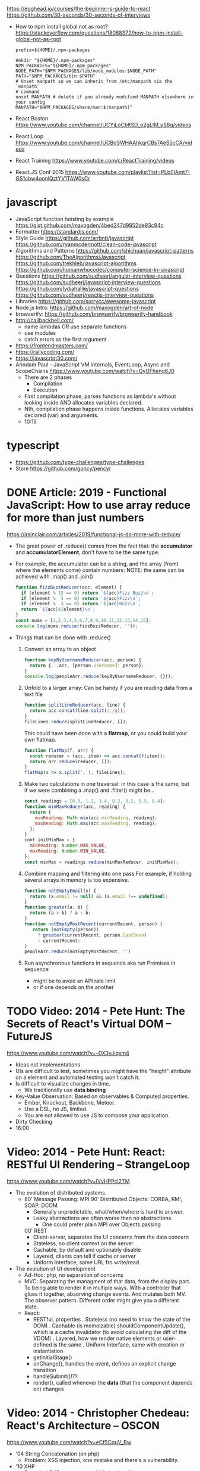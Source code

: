 https://egghead.io/courses/the-beginner-s-guide-to-react
https://github.com/30-seconds/30-seconds-of-interviews
- How to npm install global not as root?
  https://stackoverflow.com/questions/18088372/how-to-npm-install-global-not-as-root
  #+NAME: ~/.npmrc
  #+begin_src
prefix=${HOME}/.npm-packages
  #+end_src
  #+NAME: ~/.bashrc
  #+begin_src shell
#mkdir "${HOME}/.npm-packages"
NPM_PACKAGES="${HOME}/.npm-packages"
NODE_PATH="$NPM_PACKAGES/lib/node_modules:$NODE_PATH"
PATH="$NPM_PACKAGES/bin:$PATH"
# Unset manpath so we can inherit from /etc/manpath via the `manpath`
# command
unset MANPATH # delete if you already modified MANPATH elsewhere in your config
MANPATH="$NPM_PACKAGES/share/man:$(manpath)"
  #+end_src
- React Boston https://www.youtube.com/channel/UCYjLoCbltSD_o2gLlM_yS8g/videos
- React Loop https://www.youtube.com/channel/UCBoSWHAAhkqrCBsTAeS5cCA/videos
- React Training https://www.youtube.com/c/ReactTraining/videos
- React.JS Conf 2015 https://www.youtube.com/playlist?list=PLb0IAmt7-GS1cbw4qonlQztYV1TAW0sCr
* javascript
- JavaScript function hoisting by example
  https://gist.github.com/maxogden/4bed247d9852de93c94c
- Formatter
  https://standardjs.com/
- Style Guide
  https://github.com/airbnb/javascript
  https://github.com/ryanmcdermott/clean-code-javascript
- Algorithms and Patterns
  https://github.com/shichuan/javascript-patterns
  https://github.com/TheAlgorithms/Javascript
  https://github.com/trekhleb/javascript-algorithms
  https://github.com/humanwhocodes/computer-science-in-javascript
- Questions
  https://github.com/sudheerj/angular-interview-questions
  https://github.com/sudheerj/javascript-interview-questions
  https://github.com/lydiahallie/javascript-questions
  https://github.com/sudheerj/reactjs-interview-questions
- Libraries
  https://github.com/sorrycc/awesome-javascript
- Node.js Intro: https://github.com/maxogden/art-of-node
- browserify: https://github.com/browserify/browserify-handbook
- http://callbackhell.com/
  - name lambdas OR use separate functions
  - use modules
  - catch errors as the first argument
- https://frontendmasters.com/
- https://rallycoding.com/
- https://javascript30.com/
- Arindam Paul - JavaScript VM internals, EventLoop, Async and ScopeChains
  https://www.youtube.com/watch?v=QyUFheng6J0
  - There are 2 phases
    - Compilation
    - Execution
  - First compilation phase, parses functions as lambda's without looking inside AND allocates variables declared.
  - Nth, compilation phase happens inside functions. Allocates variables declared (var) and arguments.
  - 10:15
* typescript
- https://github.com/type-challenges/type-challenges
- Store
  https://github.com/goncy/pency/

* DONE Article: 2019 - Functional JavaScript: How to use array reduce for more than just numbers
  https://jrsinclair.com/articles/2019/functional-js-do-more-with-reduce/
  - The great power of .reduce() comes from the fact that:
      the *accumulator* and *accumulatorElement*, don't have to be the same type.
  - For example, the accumulator can be a string, and the array (fromt where the elements come) contain numbers:
    NOTE: the same can be achieved with .map() and .join()
    #+begin_src js
    function fizzBuzzReducer(acc, element) {
      if (element % 15 == 0) return `${acc}Fizz Buzz\n`;
      if (element %  5 == 0) return `${acc}Fizz\n`;
      if (element %  3 == 0) return `${acc}Buzz\n`;
      return `${acc}${element}\n`;
    }
    const nums = [1,2,3,4,5,6,7,8,9,10,11,12,13,14,15];
    console.log(nums.reduce(fizzBuzzReducer, ''));
    #+end_src
  - Things that can be done with .reduce()
    1) Convert an array to an object
       #+begin_src js
       function keyByUsernameReducer(acc, person) {
         return {...acc, [person.username]: person};
       }
       console.log(peopleArr.reduce(keyByUsernameReducer, {}));
        #+end_src
    2) Unfold to a larger array:
       Can be handy if you are reading data from a text file
       #+begin_src js
       function splitLineReducer(acc, line) {
         return acc.concat(line.split(/,/g));
       }
       fileLines.reduce(splitLineReducer, []);
       #+end_src
       This could have been done with a *flatmap*, or you could build your own flatmap.
       #+begin_src js
       function flatMap(f, arr) {
         const reducer = (acc, item) => acc.concat(f(item));
         return arr.reduce(reducer, []);
       }
       flatMap(x => x.split(','), fileLines);
       #+end_src
    3) Make two calculations in one traversal:
       in this case is the same, but if we were combining a .map() and .filter() might be...
       #+begin_src js
       const readings = [0.3, 1.2, 3.4, 0.2, 3.2, 5.5, 0.4];
       function minMaxReducer(acc, reading) {
         return {
           minReading: Math.min(acc.minReading, reading);
           maxReading: Math.max(acc.maxReading, reading);
         };
       }
       cont initMinMax = {
         minReading: Number.MAX_VALUE,
         maxReading: Number.MIN_VALUE,
       };
       const minMax = readings.reduce(minMaxReducer, initMinMax);
       #+end_src
    4) Combine mapping and filtering into one pass
       For example, if holding several arrays in memory is too expensive.
       #+begin_src js
       function notEmptyEmail(x) {
         return (x.email != null) && (x.email !== undefined);
       }
       function greater(a, b) {
         return (a > b) ? a : b;
       }
       function notEmptyMostRecent(currentRecent, person) {
          return (notEmpty(person))
            ? greater(currentRecent, person.lastSeen)
            : currentRecent;
       }
       peopleArr.reduce(notEmptyMostRecent, '')
       #+end_src
    5) Run asynchronous functions in sequence
       aka run Promises in sequence
       - might be to avoid an API rate limit
       - or if one depends on the another
* TODO Video: 2014 - Pete Hunt: The Secrets of React's Virtual DOM -- FutureJS
  https://www.youtube.com/watch?v=-DX3vJiqxm4
  - Ideas not implementations
  - UIs are difficult to test, sometimes you might have the "height" attribute on a element and automated testing won't catch it.
  - Is difficult to visualize changes in time.
    - We traditionally use *data binding*
  - Key-Value Observation: Based on observables & Computed properties.
    - Ember, Knockout, Backbone, Meteor.
    - Use a DSL, no JS, limited.
    - You are not allowed to use JS to compose your application.
  - Dirty Checking
  - 16:00
* Video: 2014 - Pete Hunt: React: RESTful UI Rendering -- StrangeLoop
  https://www.youtube.com/watch?v=IVvHPPcl2TM
  - The evolution of distributed systems.
    - 80' Message Passing: MPI
      90' Distributed Objects: CORBA, RMI, SOAP, DCOM
      - Generally unpredictable, what/when/where is hard to answer.
      - Leaky abstractions are often worse than no abstractions.
        - One could prefer plain MPI over Objects passing
      00' REST
        - Client-server, separates the UI concerns from the data concern
        - Stateless, no client context on the server
        - Cachable, by default and optionably disable
        - Layered, clients can tell if cache or server
        - Uniform Interface, same URL fro write/read
  - The evolution of UI development
    - Ad-Hoc: php, no separation of concerns
    - MVC: Separating the managment of that data, from the display part.
           To being able to render it in multiple ways.
           With a controller that glues it together, absorving change events. And mutates both MV.
           The observer pattern.
           Different order might give you a different state.
    - React:
      - RESTful, properties
        . Stateless (no need to know the state of the DOM)
        . Cachable (is memoizable) shouldComponentUpdate(), which is a cache invalidator (to avoid calculating the diff of the VDOM)
        . Layered, how we render native elements or user-defined is the same
        . Uniform Interface, same with creation or instantiation
      - getInitialStage()
      - onChange(), handles the event, defines an explicit change transition
      - handleSubmit()!??
      - render(), called whenever the *data* (that the component depends on) changes
* Video: 2014 - Christopher Chedeau: React's Architecture -- OSCON
  https://www.youtube.com/watch?v=eCf5CquV_Bw
  - '04 String Concatenation (on php)
    - Problem: XSS injection, one mistake and there's a vulnerability.
  - '10 XHP
    - Extended PHP syntax, to put XML inside of it.n
    - Markup is markup, and everything is going to be escaped by default.
  - '13 JSX
    - Started as a port of XHP to Javascript
    - On PHP, we just re-render everything.
    - Problem: DOM is stateful (input focus, input selection, scroll position, iframe)
    - "I tend to think of React as Version Control for the DOM" -- AdonisSMU
    - a "key=" attribute is added to uniq identify each node on the DOM by React
    - bool shouldComponentUpdate(nextProps, nextState)
      can help re-rendering by pruning parts of the Virtual DOM
      can also be solved with an immutable data structure
* Video: 2014 - Christopher Chedeau: Why does React Scale? -- JSConf
  https://www.youtube.com/watch?v=D-ioDiacTm8
  - min(Time to find the root cause)
  - ReactDevTools: Browser extension
    https://chrome.google.com/webstore/detail/react-developer-tools/fmkadmapgofadopljbjfkapdkoienihi?hl=es
    https://addons.mozilla.org/es/firefox/addon/react-devtools/
  - Debugger: Forward in time, execute every line
  - Developer: Backard in time, jump to update (where the variable changes)
  - With react, the scope of a variable/state is limited to a "component"
  - In general you want types on the function arguments, and everything else untyped.
  - .cloneWithProps(), you can modify an prop by making a new one
* Video: 2013 - Tom Occhino & Jordan Walke: JS Apps at Facebook -- JSConf US
  https://www.youtube.com/watch?v=GW0rj4sNH2w
  - Defacto at the time was, MVC, MVVM, MVW (model view whatever)
    - Models implements *observable* objects with an *events* api
    - Bi-directional bind *views* to the models, as models change the view gets updated, and as view changes it can change the models
    - Encourages ~mutation~
  - Declarative components (non mutable description of what the UI should be)
  - No observable data binding
  - It isn't an object oriented framework, though it uses some OO
  - JSX, embeddable XML syntax (so is just a meta-language!?)
    - Using Custom Components, just like you would use any other <div>, or <span>
    - Creating
      - React.createClass
      - provide a render() function
        - Optional getInitialState()
  - There are "Escape Hatches" to allow you to integrate it with other JS code (tools)
* Video: 2013 - Pete Hunt: React: Rethinking best practices     -- JSConf EU
  https://www.youtube.com/watch?v=x7cQ3mrcKaY
  - https://signalvnoise.com/posts/3124-give-it-five-minutes (Jason Fried)
    - "The faster you react, the less you think. Not always, but often." (about life)
    - Ideas are Fragile. Often start powerless. Easy to ignore them or skip them.
  - Renders and UI, and responds to events.
    - Some people say, the "V" of MVC. Or sometimes the controller too.
** 1 - Building components, not templates. (Mixing markup and display logic)
    - Separation of concerns:
      - reduce *coupling* (a module that depends on other module)
      - increase in *cohesion* (single responsability, put everything that belongs to a module together)
    - Templates encourage a poor separation of concerns.
      - Separates technologies, not concerns.
    - Display logic and markup are inevitable *tightly coupled*
    - Problems with MVC:
      - Controllers/Models/Views tend to get really fat
      - The frameworks is telling you how to separate your components.
    - Components are Reusable and Composable and Unit Testable
    - Only put *display logic* in your components. Not validation, fetching or data access. Put it on a library.
    - JSX, for designers too, to understand a contribute code.
** 2 - Re-Render the whole app on every update (15:17)
   - Data changing over time is the root of all evil.
   - "Our intellectual powers are rather geared to master static relations and our powers to
     visualize processes evolving in time are realtively poorly developed..." Dijkstra
   - In the 90's you could just refresh the page when the data changed. Server rendering the whole HTML again.
   - React *components* are basically just idempotent functions.
     They describe your UI at any point in time, just like a server-renderer app.
     - Nowhere on their code are "searches" for *where* something must be update.
   - Everything is *declarative*, no explicit DOM operations
** 3 - Virtual DOM (19:08)
   - Along with an virtual event system
     - Automatic top-level event delegation (?)
   - Reconciliation (react looks a lot like DOOM 3 engine), to calculate the min number of operations from the VDOM to DOM
   - Batches reads and writes for optimal DOM performance
   - It can run on Node.JS
     - Fast: We can render a static HTML page, without a DOM on the server
             While still shipping React to the client.
   - Testability
   - SVG, CML and <canvas> support
   - Web worker support (experimental)
* Video: React London 2014
  https://www.youtube.com/playlist?list=PL-IjEC9Tyk8a-GEpAHL5OoUaTHXr9JacX
** Video: Lee Campbell & Matt Barrett - Event Driven User Interfaces
  https://github.com/AdaptiveConsulting/ReactiveTrader
  - Challenge: making the UI visually responsive, predictable latency
    - Server and Client
    - Async: avoid on the UI thread: I/O, heavy computations, enumerating long lists of data, mapping/translating
             There are dimishing returns when just adding threads.
    - Stream data (some .NET microsoft propietary stuff, instead of websockets)
    - Fixed FPS (number of draws per second)
    - 33:00
** Video: Erik Meijer - What does it mean to be Reactive?
- "The Reactive Manifesto" (2013), is just buzzwords (Architect Astronaut Speak)
  v1 https://www.reactivemanifesto.org/pdf/the-reactive-manifesto.pdf
  v2 https://www.reactivemanifesto.org/
  - This architecture allows developers to build systems that are
    - event-driven
    - scalable
    - resilent
    - responsive
- "...we should be using (mathematics) as a way of thinking about what we build" -- Lesli Lamport
- The Four Fundamental Effects (about side effects)
  |       | One       | Many          |
  |-------+-----------+---------------|
  | Sync  | T         | Enumerable[T] |
  | Async | Future[T] | Observable[T] |
  +-------+-----------+---------------+
  1) Sync/One: Imperative programming
  2) Future's allows you to get 1 value, but deal with it Async
     A Future captures an effect.
     A Future is a Monad
- Objects are the thing that like to be mutated.
  - the real tpe of a getter, a function that gets no arguments but returns something
    Where Try, is a value or an exception
    Where Option, is a value or nothing
    ()=>Try[Option[A]]
    - A getter of a getter ????!!
    #+MSG: The exception part is removed...
    #+begin_src
    trait Enumerable[+T]{
      def getEnumerator(): Enumerator[T]
    }
    trait Enumerable[+T]{
      def moveNext(): Boolean
      def current: T
    }
    #+end_src
  - the setter
               A  => ()
           Try[A] => ()
    Try[Option[A]] => ()
- "I hate pattern matching, it's all noise.
  Never do pattern matching, just pass-in all the functions that you would do on the different matches."
  #+begin_src scala
  trait Observable[+T] {
    def Subscribe(o: Observer[T]): ()
  }
  trait Observer[-T]{
    def onCompleted(): ()
    def onError(error: Throwable): ()
    def onNext(value: T): ()
  }
  #+end_src
- So he gets 2 types of collections
  - from getters, pull-based, the enumerables
  - From setters, push-based, the observables
- Iterable and observable are just interfaces to pull/push based collections.
  - Interfaces in itself are useless, you need implementations of them.
- Other effects: Latency, protections agains a slow "consumer" or "producer"
              () => Future[Try[Option[A]]]
  Try[Option[A]] => Future[()]
- More Choice, pick the effect for the problem you have at hand.
  |       | One       | Many               |
  |-------+-----------+--------------------|
  | Sync  | T         | Enumerable[T]      |
  |       |           | AsyncIterable[T]   |
  | Async | Future[T] | Observable[T]      |
  |       |           | AsyncObservable[T] |
- If you use futures, you should use a language that has language support for it (try/catch)
** Video: Joe Armstrong - K things I know about building Resilient Reactive Systems
* Book: Learning React (2nd Edition)
  https://github.com/MoonHighway/learning-react
** 1 - Welcome to React
- Is a *small library* that doesn't come with everything you might need out of the box.
- Needs *webpack* to translate rom that code that looks like HTML
*** https://reactjs.org/blog/2013/06/05/why-react.html (this link?)
   - Not a MVC framework
   - Does not use template
   - Created .JSX https://reactjs.org/docs/jsx-in-depth.html
     - Syntatic sugar for the React.createElement(component, props, ...children)
     - Compiled with *Babel*
     - ...
   - The result of calling render() each time is compared with the prev for differences (aka *reconciliation*)
     Before updating the DOM.
   - You can do server side rendering (?) https://github.com/petehunt/react-server-rendering-example
*** A strong foundation (topics covered)
    - React Hooks: allows us to reuse stateful logic between components.
    - Suspense (& Hooks): helps with data fetching
      EXPERIMENTAL as of Sep 2021
      https://es.reactjs.org/docs/concurrent-mode-suspense.html
    - Also: routing, testing, server-side rendering
*** React's Past and Future
    - Created by Jordan Walke
    - 2011 Facebook
      2012 Instagram
      2013 OpenSource
      2015 Netflix
           React Native, for mobile applications
      2016 React Router, Redux, Mobx, for routing and state managment
      2017 React Fiber, rewrite of react's *rendering algorithm*, no public API changes
      2019 React Hooks, a way to add stateful logic across components.
           React Suspence, a way to optimize asynchronous rendering
    - "The V in MVC"
    - React's Blog https://reactjs.org/blog/2021/06/08/the-plan-for-react-18.html
*** Working with Files
    - React Developer Tools, browser addon that enables when a page is using React
    - Node.js would be used on Chapter 12, to build an Express server.
      - React is an npm library
      - To start from scratch
        > npm init -y
      - To install/remove a package
        > npm install package-name
        > npm remove package-name
    - Yarn, alternative to *npm*. Released on 2016, by Facebook.
      > npm instsall -g yarn
      > yarn add package-name
      > yarn remove package-name
** 2 - Javascript for React
*** History
- Released on 1995.
  1) used for  interactive elements
  2) added DHTML and AJAX
  3) added node.js
- ECMA - European Computer Manufacturers Association
  1) 1997
  2) 1998
  3) 1999, regex, string handling
  4) Never released
  5) 2009, new array methods, object properties, json support
  6) 2015
- Kangax Compatibility table
  http://kangax.github.io/compat-table/esnext/
*** Declaring variables
    - Declaring
      #+begin_src javascript
      var pizza = true;
      const pizza = true;
      let pizza = true;
      #+end_src
      - *var* keyworkd, not lexically scoped. Declaring it inside a *if/for*, would live outside it.
      - *const* keyword, since ES6
      - *let* keyword, lexically scoped
    - Strings templating, accepts whitespace (new lines)
      ${} takes any javascript that returns a value
      #+begin_src js
      console.log(lastName + ", " + firstName + " " + middleName);
      console.log(`${lastName}, ${firstName} ${middleName}`);
      ${new Date().getYear()}
      #+end_src
*** Creating Functions
**** Function ~Declaration~
      #+begin_src js
      function logCompliment() {
        console.log("You're doing great!");
      }
      #+end_src
**** Function ~Expression~, creating a function as a variable
      #+begin_src js
      const logCompliment = function() {
        console.log("You're doing great!");
      }
      #+end_src
**** Declarations are *hoisted*, while expressions not.
     Meaning you can invoke afunction before you write the function declaration.
**** functions can ~return~ values, or take ~arguments~
        #+begin_src js
        const createCompliment = function(firstName, message) {
          return `${firstName}: ${message}`;
        }
        console.log(createCompliment("You're so cool", "Molly"));
        #+end_src
**** ~Default parameters~, can be any type, not just strings
        #+begin_src js
        function logActivity(name = "ShaneConkey", activity = "skiing") {
          console.log(`${name} loves ${activity}`);
        }
        #+end_src
**** ~Arrow functions~, the arrow points to what should be returned.
     Can ommit the parens if only 1 argument.
     Must use {} if more than 1 line.
        #+begin_src js
        const lordify = firstName => `${firstName} of Canterbury`;
        const lordify = (firstName, land) => `${firstName} of ${land}`;
        const lordify = (firstName, land) => {
          if (!firstName) {
            throw new Error("A firstName is required to lordify");
          }
          if (!land) {
            throw new Error("A lord must have a land");
          }
          return `${firstName} of ${land}`;
        }
        #+end_src
**** Returning ~objects~
     You should wrap the function with () parenthesis.
     #+begin_src js
     const person = (firstName, lastName) => ({
       first: firstName,
       last: lastName
     })
     #+end_src
**** Arrow functions, do not block the scope of ~this~
     - You need to think how to combine arrow and no-arrow definitions.
       If I used arrow functions in both definitions. ~this~ would still be *Window {}*
       #+begin_src js
       const tahoe = {
         mountains: ["Freel", "Rose", "Tallac", "Rubicon", "Silver"],
         print: function(delay = 1000) {
           setTimeout(() => {
             console.log(this.mountain.join(", "));
           }, delay)
         }
       }
       #+end_src
*** Compiling Javascript
    - *Babel* allows to compile code using the lastest JS features, into JS understandable for most browsers.
      - Sometimes add "use strict" at the top, to run in strict mode.
      - There is also a Babel REPL: https://babeljs.io/repl
*** Objects and Arrays
    - Destructuring ~objects~, affected too by the scoping of *const*, *let*
      #+begin_src js
      const sandwich = {
        bread: "dutch crunch",
        meat: "tuna",
        cheese: "swiss",
        toppings: ["lettuce", "tomato", "mustard"]
      };
      const { bread, cheese } = sandwich; // dutch crunch swiss
      const { hotness, cheese } = sandwich; //            swiss
      let   { bread, meat   } = sandwich; // dutch crunch tuna
      bread = "different";
      #+end_src
    - Can also destruct on function arguments ~objects~, and nest it
      #+begin_src js
      const lordify = ({ firstName }) => {
        console.log(`${firstName} of Canterbury`);
      }
      const lordify = ({ spouse: { firstName } }) => {
        console.log(`${firstName} of Canterbury`);
      }
      #+end_src
    - Destructuring ~arrays~, firth and nth-element
      #+begin_src js
      const [firstAnimal] = ["Horse","Mouse","Cat"]; // Horse
      const [,,thirdAnimal] = ["Horse","Mouse","Cat"] // Cat
      #+end_src
    - Object Literal Enhacement, making an object from vars. Makes the varnames the keys.
      #+begin_src js
      const name = "Tallac";
      const elevation = 9738;
      const funHike = { name, elevation };
      #+end_src
      - Declaring ~object methods~ with object literals enhancements, is not necessary to use the *function* keyword
        #+begin_src js
        const skier = {
          name,
          sound,
          powderYell() {
            let yell = this.sound.toUpperCase();
            console.log(`${yell} ${yell} ${yell}!!!`);
          },
          speed(mph) {
            this.speed = mph;
            console.log("speed:", mph);
          }
        }
        #+end_src
    - The ~spread~ operator (...)
      1) Combine the contents of arrays
         #+begin_src js
         const peaks = ["Tallac", "Ralston", "Rose"];
         const canyons = ["Ward", "Blacwood"];
         const tahoe = [...peaks, ...canyons];
         #+end_src
      2) Create a copy of an array, and perform mutatation on them.
         #+begin_src js
         const peaks = ["Tallac," "Ralston", "Rose"];
         const [last] = [...peaks].reverse();
         #+end_src
      3) Get the (rest) of the elements of an array.
         #+begin_src js
         const lakes = ["Donner", "Marlette", "Fallen Leaf", "Cascade"];
         const [first, ...others] = lakes;
         #+end_src
      4) Variadic functions, collect function arguments
         #+begin_src js
         function directions(...args) {
            let [start, ...remaining] = args;
            let [finish, ...stops] = remaining.reverse();
            console.log(`drive through ${args.length} towns`);
            console.log(`start in ${start}`);
            console.log(`the destination is ${finish}`);
            console.log(`stopping ${stops.length} times in between`);
            console.log(``);
         }
         directions("Truckee", "Tahoe City", "Sunnyside", "Homewood", "Tahoma");
         #+end_src
      5) To combine two objects into one
         #+begin_src js
         const morning = {
           breakfast: "oeatmeal",
           lunch: "peanut butter and jelly"
         };
         const dinner = "mac and cheese";
         const backpackingMeals = {
           ...morning,
           dinner
         }
         #+end_src
*** Async Javascript
    - Sync: while each operation is happening, nothing else is happening.
**** Simple ~Promises~ with Fetch
     #+begin_src js
     fetch("https://api.randomuser.me/?nat=US&results=1")
       .then(res => console.log(res.json()))
       .then(json => json.results)
       .then(console.log)
       .catch(console.error);
     #+end_src
     - fetch(), returns a promise
       a *promise* is an object that represents whether the async operations:
       - is pending
       - has been completed
       - or has failed
     - .then(), takes a callback function that will run if and when the previous operation was successful.
     - Whathever you return from then() becomes the argument on the next then, so you can chain them
**** Async/Await, another wait to handle Promises
     #+begin_src js
     const getFakePerson = async () => {
       try {
         let res = await fetch("https://api.randomuser.me/?nat=US&results=1");
         let { results } = res.json();
         console.log(results);
       } catch (error) {
         console.error(error);
       }
     };
     getFakePerson();
     #+end_src
     - Prefered by some due it looks more familiar, like code that's found in synchronous funcion.
     - Async functions can be told to wait for the promise to resolve
       before further executing any code found in the function
     - When using async/await, you NEED to surround your promise on a try/catch to handle unresolved errors
**** Building Promises
     #+begin_src js
     const getPeople = count =>
       new Promise((resolves, rejects) => {
         const api = `https://api.randomuser.me/nat?US&results${count}`;
         const request = new XMLHttpRequest();
         request.open("Get", api);
         request.onload = () =>
           request.status == 200
             ? resolves(JSON.parse(request.response).results)
             : reject(Error(request.statusText));
         request.onerror = err => rejects(err);
         request.send();
       });
     #+end_src
*** Classes
    - JS uses something called ~prototypical inheritance~,
      #+begin_src js
      function Vacation(destination, length) {
        this.destination = destination;
        this.length = length;
      }
      Vacation.prototype.print = function() {
        console.log(this.destination + " | "  + this.length + " days");
      };
      const maui = new Vacation("Maui", 7);
      #+end_src
    - React started by leaning on classes, but nowadays they start to moving away from using them.
    - and ES2015 added syntactic sugar for it.
    - class name is Capitalized
      #+begin_src js
    class Vacation {
      constructor(destination, length) {
        this.destination = destination;
        this.length = length;
      }
      print() {
        console.log(`${this.destination} will take ${this.length} days.`);
      }
    }
    #+end_src
    - Clases can be ~extends~, they inherit the methods. Use *super* to call parent method.
      #+begin_src js
      class Expedition extends Vacation {
        constructor(destination, length, gear) {
          super(destination, length);
          this.gear = gear;
        }
        print() {
          super.print();
          console.log(`Bring your ${this.gear.join(" and your ")}`);
        }
      }
      #+end_src

*** ES6 Modules
    - One file per module
      Can be used on any JS type: primitives, objects, arrays, and functions.
    - Exporting multiple objects, notice the lack of ~;~
      #+begin_src js
      export const print=(message) =>
        log(message, new Date())
      export const log=(message, timestamp) =>
        console.log(`${timestamp.toString()}: ${message}`)
      #+end_src
    - Exporting a (1) single main variable.
      #+begin_src js
      export default new Expedition("Mt.Freel", 2, ["water", "snack"]);
      #+end_src
    - Importing
      #+begin_src js
      import { print, log }           from "./text-helpers";
      import freel                    from "./mt-freel";
      import { print as p, log as l } from "./text-helpers";
      import * as fns                 from './text-helpers'
      #+end_src
    - CommonJS
      - Module pattern, supported by NodeJS. Also supported by Babel and webpack.
        #+begin_src js
        module.exports = {print, log}
        #+end_src
      - No ~import~ statement, uses ~require~
        #+begin_src js
        const { log, print } = require("./txt-helpers");
        #+end_src
** 3 - Functional Programming with Javascript
*** What it means to be Functional
   - In javascript, functions can represent data in you application.
     In javascript, functions are variables.
   - We can add functions to objects.
     #+begin_src js
     const obj = {
       message: "They can be added to objects like variables",
       log(message) {
         console.log(message);
       }
     };
     obj.log(obj.message);
     #+end_src
   - They can be added to arrays (mixed arrays too, yikes)
     #+begin_src js
     const messages = [
       "They can be inserted into arrays",
       message => console.log(message),
       "like variables",
       message => console.log(message)
     ]
     #+end_src
   - Can be send as arguments
     #+begin_src js
     const insideFn = logger => {
       logger("They can be sent to other functions as arguments");
     };
     insideFn(message => console.log(message);
     #+end_src
   - Can be returned
     #+begin_src js
     const createSream = function(logger) {
       return function(message) {
         logger(message.toUpperCase() + "!!!");
       };
     };
     const scream = createScream(message => console.log(message));
     scream("functions can be returned from other functions")
     scream("createScream returns a function");
     scream("scream invokes that returned function");
     #+end_src
   - If you use arrow function declaration, and you see more than 2 arrows,
     this means that you're useing a higher-order function
*** Imperative VS Declarative
   - *Funcional programming* is part of a larger programming paradigm: *declarative programming*
     - Imperative
       #+begin_src js
       const string = "Restaurants in Hanalei";
       const urlFriendly = "";
       for (var i = 0; i < string.length; i++) {
         if (string[i] == " ") {
           urlFriendly += "-";
         } else {
           urlFriendly += string[i];
         }
       }
       console.log(urlFriendly);
       #+end_src
     - Declarative
       #+begin_src js
       const string "Restaurants in Hanalei";
       const urlFriendly = string.replace(/ /g, "-");
       console.log(urlFriendly);
       #+end_src
     - Declarative Programming Wiki
       http://wiki.c2.com/?DeclarativeProgramming
     - React Component, declaratively creating a DOM
       #+begin_src js
       const { render } = ReactDOM;
       const Welcome = () => {
         <div id="welcome">
           <h1>Hello World</h1>
         </div>
       };
       render(<Welcome />, document.getElementById("target"));
       #+end_src
*** Functional Concepts
**** Immutability
     - Data is immutable. It never changes.
     - In Javascript, function arguments are ~references~ to the actual data.
       Immutable version:
       #+begin_src js
       const rateColor = function(color, rating) {
         return Object.assign({}, color, { rating: rating });
       };
       // Arrow + Spread
       const rateColor = (color, rating) ({
         ...color,
         rating
       });
       #+end_src
       - Immutable array, .concat() instaed of .push()
         #+begin_src js
         const addColor = (title, array) => array.concat({ title });
         const addColor = (title, list)  => [...list, { title }]
         #+end_src
**** Purity
     - Always take at least 1 (one) argument.
       Return a value that's computed based on its arguments.
       Do not cause side effects, change global variables, or change anything about the application state.
       Treat their argumetns as immutable data.
     - React Pure Function, is responsability of something else add it to the DOM
       #+begin_src js
       const Header = props => <h1>{props.title}</h1>
       #+end_src
**** Data Transformation
     - !==
     - Array
       .map(), can produce an array of objects, values, arrays, other functions...any javascript
       .reduce
       .join()
       .filter() over .pop() or .splice()
     - Ternary operator
       #+begin_src js
       const editName = (oldName, name, arr) =>
         arr.map(item => (item.name === oldName ? {...item, name} : item));
       #+end_src
     - Object to array with ~Object.keys()~
       #+begin_src js
       const schools = {
         Yorktown: 10,
         "Washington & Liberty": 2,
         Wakefield: 5
       };
       const schoolArray = Object.keys(schools).map(key => ({
         name: key,
         wins: schools[key]
       }));
       #+end_src
     - Using *reduce* to transform an array into a single value OR single object
     - Using *reduce* to transform an array into a different array (!!!)
       ME: the reduce function receives, an *accumulator* and a *element*
       #+begin_src js
       const colors = ["red", "red", "green", "blue", "green"];
       const uniqueColors = colors.reduce(
         (unique, color) =>
           unique.indexOf(color) !== -1 ? unique : [...unique, color],
         []
       );
       #+end_src
**** Higher-Order Functions
     - Functions that return other funtions can help us handle
       the complexities associated with asynchronicity in javascript.
     - ~Currying~, by using hight-order functions (2 arrows)
       #+begin_src js
       const userLogs = username => message =>
         console.log(`${userName} -> ${message}`);
       const log = userLogs("grandpa23");

       log("attemped to load 20 fake members");

       getFakeMembers(20).then(
         members => log(`successfuly loaded ${members.length} members`),
         error   => log("encountered an error loading members")
       );
       #+end_src
**** Recursion
     - Works particularilly well with asynchronous process
     - Functions can recall themselves when they're ready
       - like when the data is *available*
       - or whan a *timer* has finished.
     - Using setTimeout(f,t), calls f after t seconds have passed
       #+begin_src js
       const countdown = (value, fn, delay = 1000) => {
         fn(value);
         return value > 0
           ? setTimeout(() => countdown(value - 1, fn, delay), delay)
           : value;
       }
       const log = value => console.log(value);
       countdown(10, log);
       #+end_src
     - Is good for searching data-structures
       #+begin_src js
       const deepPick = (fields, object = {}) => {
         const [first, ...remaining] = fields.split(".");
         return remaining.length
           ? deepPick(remaining.join("."), object[first])
           : object[first];
       }
       #+end_src
**** Composition
     - *Chaining*, by using the dot notation. To act on the return value of the previous function.
     - Without composing
       #+begin_src js
       const both = date => appendAMPM(civilianHours(date));
       #+end_src
     - Using high-order functions.
       #+begin_src js
       const both = compose(
         civilianHours,
         appendAMPM
       );
       both(new Data());
       #+end_src
     - Definition of compose
       #+begin_src js
       const compose = (...fns) => arg =>
         fns.reduce((composed, f) => f(composed), arg);
       #+end_src
*** Putting It All Together
** 4 - How React Works
*** Page Setup
    - React Elements
    - React Components
    - React Components that compose other components and elements
    - A page needs 2 .js, for React and ReactDOM (used to actually render the UI in the browser).
    - unpkg.com, uses react.development.js or react.production.min.js
    - Example HTML:
      #+begin_src html
      <!DOCTYPE html>
      <html>
        <head>
          <meta charset="utf-8" />
          <title> React Samples</title>
        </head>
        <body>
          <!-- Target container -->
          <div id="root"></div>
          <script src="https://unpkg.com/react@16/umd/react.development.js"></script>
          <script src="https://unpkg.com/react-dom@16/umd/react-dom.development.js"></script>
          <script>
            // Pure React and Javascript code
          </script>
        </body>
      </html>
      #+end_src
*** React Elements
    - HTML is a set of instructions a browser follows when constructing the DOM
    - HTML elements become DOM elements
      - The browser DOM is made of DOM   elements
        React's     DOM is made of React elements
    - AJAX: Asynchronous Javascript and XML, brought single-page applications or *SPA*
    - DOM API, is a collection of objects that Javascript can use to intereact with the browser, to modify the DOM.
      document.createElement()
      document.appendChild()
    - Creating a ~React Element~
      #+begin_src js
      // Arguments: type, properties, childrens
      React.createElement("h1", { id: "recipe-0" }, "Baked Salmon");
      // Output: <h1 id="recipe-0">Baked Salmon</h1>
      #+end_src
    - How the React Element looks like.
      #+begin_src js
      {
        $$typeof: Symbol(React.element),
        "type": "h1",
        "key": null,
        "ref": null,
        "props": {id: "receipe-0", children: "Baked Salmon"},
        "_owner": null,
        "_store": {}
      }
      #+end_src
*** ReactDOM
    - Provides the tools to render a React Element in the browser.
      ReactDOM.render()
      #+begin_src js
      const dish = React.createElement("h1", null, "Baked Salmon");
      ReactDOM.render(dish, document.getElementById("root"));
      #+end_src
    - You can render arrays besides React.Element (since React 16, ReactConf 2017)
      #+begin_src js
      const dist = React.createElement("h1", null, "Baked Salmon");
      const dessert = React.createElement("h2", null, "Coconut Cream Pie");
      ReactDOM.render([dish, dessert], document.getElementById("root"));
      #+end_src
    - Any element that has an HTML *class* attribute is using *className* for that property, instead. Since it is a reserved word in JS.
      #+begin_src js
      React.createElement("ul", { clasName: "ingredients"},...);
      #+end_src
    - Children, a part of the *Element Tree*.
      Every additional argument sent to the *createElement()* function is another child element.
      A react app is a trree of react elements all stemming from a single root element.
      #+begin_src js
      React.createElement(
        "ul",
        null,
        React.createElement("li", null, "2 lb salmon"),
        React.createElement("li", null, "5 sprigs fresh rosemary"),
        React.createElement("li", null, "2 tablespoons olive oil"),
        React.createElement("li", null, "2 small lemons"),
        React.createElement("li", null, "1 teaspoon kosher salt"),
        React.createElement("li", null, "4 cloves of chopped garlic")
      );
      #+end_src
    - Programatically create elements, they need a unique key.
      In this case we use an arrow function with 2 params to accept the index (?) of the array.
      #+begin_src js
      const items = ["a", "b", "c"];
      React.createElement(
        "ul",
        { className: "ingredients" },
        items.map((ingredient, i) =>
           React.createElement("li", { key: i}, ingredient));
      );
      #+end_src
*** React Components
    - Components are...The parts needed to create the user interface
    - Components allow us to *reuse* the same structure, and then we can populate those structures with different sets of data.
      - can be reuse/instantiated as many times as you want.
    - Creating (hardcoded) function components
      - Define a function that returns a React Element
        #+begin_src js
        function IngrediensList() {
          return React.createElement(
            "ul",
            { className: "ingredients" },
            React.createElement("li", null, "1 cup"),
          );
        }
        #+end_src
      - Wrap it on another *element* before *render*
        #+begin_src js
        ReactDOM.render(
          React.createElement(IngredientsList, null, null),
          document.getElementById("root")
        );
        #+end_src
      - The end result would be a element with the name of the function.
        #+begin_src xml
        <IngredientsList>
          <ul className="ingredients">
            <li>1 cup of</li>
          </ul>
        </IngredientsList>
        #+end_src
    - Creating function components, using a special global property called ~items~
      #+begin_src js
      const secreetIngredients = [ "1 cup of" ];
      function IngredientsList() {
        return React.createElement(
          "ul",
          { className: "ingredients" },
          items.map((ingredient, i) =>  // USING ITEMS HERE!!!!!!!!!!!
            React.CreateElement("li", { key: i }, ingredient)
        );
      }
      ReactDOM.render(
        React.createElement(IngredientsList, { items: secretIngredients }, null), // PASSING ITEMS!!!!!!
        document.getElementById("root")
      );
      #+end_src
      OUTPUT
      #+begin_src xml
      <IngredientsList items="[...]">
        <ul className="ingredients">
          <li key=0>1 cup of</li>
        </ul>
      </IngredientsList>
      #+end_src
    - Creating function components, explicitly accepting the props
      #+begin_src js
      function IngredientsList({ items }) {
        returns React.createElement("ul", { clasName: "ingredients"},
          items.map((ingredient, i) =>
            React.createElement("li", { key: i }, ingredient)
          )
        );
      }
      #+end_src
**** React Components: A Historical Tour
     - React.createClass
       #+begin_src js
       const IngridientsList = React.createClass({
         displayName: "IngridientsList",
         render() {
           return React.createElement(
             "ul",
             { className: "ingridients" },
             this.props.items.map((ingridient, i) =>
               React.createElement("li", { key: i }, ingridient)
             )
           );
         }
       });
       #+end_src
       - 2013 react was Open Sourced with this only way to create components
       - 2017 React 15.5 started throwing warnings if React.createClass was used
       - 2017 React 16.0 officially deprecated and was moved to its own package *create-react-class*
     - React.Component class
       #+begin_src js
       class IngredientsList extends React.Component {
       }
       #+end_src
       - 2015, when JS added *class* syntax
** 5 - React with JSX
*** React Elements and JSX
   - Tag's represent the element type
   - Tag's attributes represent the properties.
   - Passing attributes, surrounded with {} curly braces (a javascript *expression*)
     #+begin_src js
     React.createElement(IngredientsList, {list:[...]});
                        <IngredientsList list={[...]}>
     #+end_src
   - Tips
     - Can be Nested
     - Still use className
     - Javascript Expressions {}
     - {} will be evaluated
   - Mapping Arrays with JSX
     #+begin_src js
     <ul>
       {props.ingredients.map((ingredient, i) => (
         <li key="{i}">{ingredient}</li>
       ))}
     </ul>
     #+end_src
*** Babel
    - 2014, called 6to5, used to convert ES6 syntax to ES5 syntax
    - 2015, renamed to Babel
    - Quick way to get started
      #+begin_src html
      <html>
        <head>
          <meta charset="utf-8" />
          <title>React Examples</title>
        </head>
        <body>
          <div id="root"></div>
          <script src="https//unpkg.com/react@16.8.6/umd/react.development.js"></script>
          <script src="https//unpkg.com/react-dom@16.8.6/umd/react-dom.development.js"></script>
          <script src="https//unpkg.com/@babel/standalone/babel.min.js"></script>
          <script type="text/babel">
          </script>
        </body>
      </html>
      #+end_src
      1) Include the babel CDN .js
      2) Will compile any code in <script> blocks that have type of "text/babel"
      3) No production ready
*** Recipies as JSX
    - We create an UI with 2 (two) components:
      A *Menu* component for listing the recipes and a *Recipe* components.
      #+begin_src js
      const data = [
        {name: "Baked Salmon", ingredients: [{},{}], steps: ["foo", "bar"]},
        {name: "Baked Salmon", ingredients: [{},{}], steps: ["foo", "bar"]},
      ];
      function Recipe({ name, ingredients, steps ){
        return (
          <section id={name.toLowerCase().replace(/ /g, "-")}>
            <h1>{name}</h1>
            <ul className="ingredients">
              {ingredients.map((ingredient, i) => (
                <li key={i}>{ingredient.name}</li>
              ))}
            </ul>
            <section className="instructions">
              <h2>Cooking Instructions</h2>
              {steps.map((step, i) => (
                <p key={i}>{step}</p>
              ))}
            </section>
          </section>
        );
      }
      function Menu(props) {
        return (
          <article>
            <header>
              <h1>{props.title}</h1>
            </header>
            <div className="recipes">
              {props.recipes.map((recipe, i) =>
                <Recipe
                  key={i}
                  name={recipe.name}
                  ingredients={recipe.ingredients}
                  steps={recipe.staps}
                />
              ))}
            </div>
          </article>
        );
      }
      ReactDOM.render(
        <Menu recipes={data} title="Delicious Recipes" />,
        document.getElementById("root")
      );
      #+end_src
    - Using the JSX *spred operator*, to add all the props from recipe on Recipe component
      #+begin_src js
      {
        props.recipes.map((recipe, i) => <Recipe key={i} {...recipe} />);
      }
      #+end_src
    - Using *destructuring* to scope variables
      #+begin_src js
      function Menu({ title, recipes }) {
        return (
          <article>
            <header>
              <h1>{title}</h1>
            </header>
            <div className="recipes">
              {recipes.map((recipe, i) => (
                <Recipe key={i} {...recipe} />
              ))}
            </div>
          </article>
        );
      }
      #+end_src
    - Because recipes, prop
*** React Fragments
    - Adjacent JSX elements must be wrapped in an enclosing tag!
      Will not render to adjacent or sibling elements as a component.
      This WON'T work.
      #+begin_src js
      function Cat({ name }) {
        return (
          <h1>The cat's name is {name}</h1>
          <p>He's good.</p>
        );
      }
      ReactDOM.render(<Cat name="Jungle" />, document.getElementById("root"));
      #+end_src
    - People used to wrap it on a <div>
    - Use Fragments
      - Long way: <React.Fragment>
        #+begin_src js
        function Cat({ name }) {
          return (
            <React.Fragment>
              <h1>The cat's name is {name}</h1>
              <p>He's good.</p>
            </React.Fragment>
          );
        }
        #+end_src
      - Short way: <> </>
        #+begin_src js
        function Cat({ name }) {
          return (
            <>
              <h1>The cat's name is {name}</h1>
              <p>He's good.</p>
            </>
          );
        }
         #+end_src

*** Intro to webpack
    - Problems
      - JSX, ESNext transformation
      - Dependencies
      - Optimize images and CSS
    - Tools: Browserify, gulp, Grunt, Prepack, webpack
    - React Specific: create-react-app, Gatsby, Code Sandbox
    - Module Bundler: Turns (JS,LESS,CSS,JSX,ESNext) it into a single file.
    - Support:
      - Code Splitting: sometimes called *rollups* or *layers*, allows you to break up code and load it when needed (?)
      - Minification: removes whitespace, newline, long var names, and unnecesary code
      - Feature Flagging: sends code to some, but not all environmets
      - Hot Module Replacement(HMR): Watches for changes, and updates only the updated modules.
    - Features:
      - Modularity: allows to work on separate files that will be statically combined into a single file for production.
      - Composition: we can build reusable React Components that later we can reuse and compose
      - Speed: minification+singlel file=less network latency
      - Consistency: we can use JSX, ESNext and all will be compiled by Babel
**** Creating a Project
#+begin_src
> npm init -y
> npm install react react-dom serve
#+end_src
- Breaking down a Component in Modules
  #+begin_src javascript
   export default function Recipe({ name, ingredients, steps }) {
       return (
           <section id="baked-salmon">
               <h1>{name}</h1>
               <ul className="ingredients">
                   {ingredients.map((ingredient, i) => (
                       <li key={i}>{ingredient.name}</li>
                   ))}
               </ul>
               <section className="instructions">
                   <h2>Cooking Instructions</h2>
                   {steps.map((step, i) => (
                       <p key={i}>{step}</p>
                   ))}
               </section>
           </section>
       );
   }
  #+end_src
- src/components/Instructions.js
  #+begin_src js
   export default function Instructions({ title, steps }) {
       return (
           <section className="instructions">
               <h2>{title}</h2>
               {steps.map((s, i) => (
                   <p key={i}>{s}</p>
               ))}
           </section>
       );
   }
  #+end_src
- src/components/Ingredient.js
  #+begin_src js
   import React from "react";

   export default function Ingredient({ amount, measurement, name }) {
       return (
           <li>
               {amount} {measurement} {name}
           </li>
       );
   }
  #+end_src
- src/components/IngredientList.js
  #+begin_src js
    import React from "react";
    import Ingredient from "./Ingredient";

    export default function IngredientList({ list }) {
        return (
            <ul className="ingredients">
                {list.map((ingredient, i) => (
                    <Ingredient key={i} {...ingredient} />
                ))}
            </ul>
        );
    }
  #+end_src
- src/components/Recipe.js
  #+begin_src js
    import React from "react";
    import IngredientsList from "./IngredientList";
    import Instructions from "./Intructions";

    function Recipe({ name, ingredients, steps }) {
        return (
            <section id={name.toLowerCase().replace(/ /g, "-")}>
                <h1>{name}</h1>
                <IngredientList list={ingredients} />
                <Instructions title="Cooking Instructions" steps={steps} />
            </section>
        );
    }
    export default Recipe;
    #+end_src
- src/components/Menu.js
  #+begin_src js
   import React from "react";
   import Recipe from "./Recipe";

   function Menu({ recipes }) {
       return (
           <article>
               <header>
                   <h1>Delicious Recipes</h1>
               </header>
               <div className="recipes">
                   {recipes.map((recipe, i) => (
                       <Recipe key={i} {...recipe} />
                   ))}
               </div>
           </article>
       );
   }
   export default Menu;
  #+end_src
- src/index.js
  Instead of adding a <script> tag, we import react and react-dom so *webpack* can add them to our bundle
  #+begin_src js
   import React from "react";
   import { render } from "react-dom";
   import Menu from "./components/Menu";
   import data from "./data/recipes.json";

   render(<Menu recipes={data} />, document.getElementById("root"));
    #+end_src
- src/data/recipes.json
**** Creating the webpack build
     - npm install webpack webpack-cli
     - Since webpack 4.0.0, no custom config is explicitly needed
     - ./webpack.config.js
       import statement will be babelized into require()
       #+begin_src js
       var path = require("path");
       module.exports = {
         entry: "./src/index.js",
         output: {
           path: path.join(__dirname, "dist", "assets"),
           filename: "bundle.js"
         },
         // List of loaders to run on this module
         module: {
           rules: [{ test: /\.js$/, exclude: /node_modules/, loader: "babel-loader" }]
         }
       };
       #+end_src
     - npm install babel-loader @babel/core # install loader
     - npm install @babel/preset-env @babel/preset-react # install babel transformer
     - ./.babelrc
       #+begin_src js
       {
         "presets": ["@babel/preset-env", "@babel/preset-react"]
       }
       #+end_src
     - npx webpack --mode development
     - ./package.json, add a build script to run "npm run build"
       #+begin_src js
       ...
        "scripts": {
            "build": "webpack --mode production"
        },
        ...
        #+end_src
**** Source Mapping
     - Maps the bundle to our code, for debugging
     - webpack.config.js
       #+begin_src js
       module.exports = {
         ...
         devtool: "#source-map"
       };
       #+end_src
     - We can step-through debugger on the provider browser webpack:// tab
       Or inspect scoped variables, or add variables to watch in the "watch panel"
**** Create React App
     - npm install -g create-react-app
       create-react-app my-project
     - npx create-react-app myproject
     - Creates a project with 3 dependencies:
       - React
       - ReactDOM
       - react-scripts (installs babel, eslint, webpack, and more)
     - npm start
       npm test
       npm run build
** 6 - React State Managment
   - The *state* of a React application is given by the data, that has the ability to change.
   - How to create stateful components?
   - How state can be sent *down* a component tree?
   - How send user interaction back *up* the component tree?
   - Stateful Context Providers?
*** Building a Star Rating Component
    - npm i react-icons # to get a SVG star icon
    - Create component that renders the stars
      #+begin_src js
      import React from "react";
      import { FaStar } from "react-icons/fa";
      export default function StartRating() {
        return [
          <FaStar color="red" />
          <FaStar color="red" />
          <FaStar color="red" />
          <FaStar color="grey" />
          <FaStar color="grey" />
        ];
      }
      #+end_src
    - Create component that draws a painted star based on a property
      #+begin_src js
      const Star = ({ selected = false }) => (
        <FaStar color={selected ? "red" : "grey"} />
      );
      #+end_src
    - Component that draws the selected number of stars
      #+begin_src js
      const createArray = length => [...Array(length)];
      export default function StarRating({ totalStars = 5}) {
        return createAray(totalStars).map((n, i) => <Star key={i} />);
      }
      #+end_src
*** The useState Hook
    - Hooks contain reusable code logic, that is separate from the *component tree*
    - Hooks can cause the component they're hooked into to rerender.
    - StarRating: The hook is a function that we can invoke to return an array.
      First value is the *state variable* we want to use.
      #+begin_src js
      import React from "react";
      import FaStar from "react-icons/fa";
      export default function StarRating({ totalStars = 5 }) {
        const [selectedStars] = useState(3);
        return (
          <>
          {createArray(totalStars}.map((n, i)) => (
            <Star key={i} selected={selectedStars > i} />
          ))}
          <p>
            {selectedStars} of {totalStars} stars
          </p>
          </>
        );
      }
      #+end_src
    - Star: Make FaStar clickable, onClick
      Filled second prop, onSelect with a fake function that does nothing to fallback.
      #+begin_src js
      const Star = ({ selected = false, onSelect = f => f }) => (
        <FaStar color={selected ? "red" : "grey" } onClick={onSelect} />
      );
      #+end_src
    - StarRating: Using the prop to change the state of the Star Rating
      The 2nd item in the array returned by useState hook is a function that can be used to change the state value.
      #+begin_src js
      export default function StarRating({ totalStars = 5 }) {
        const [selectedStars, setSelectedStars] = useState(0);
        return (
          <>
          {createArray(totalStars}.map((n, i) =>()
            <Star
              key={i}
              selected={selectedStars > i}
              onSelect={() => setSelectedStars(i+1)}
              />
          ))}
          <p>
            {selectedStars} of {totalStars} stars
          </p>
          </>
        );
      }
      #+end_src
*** React State the "Old Way"
    - < v16.8.0
      #+begin_src js
      import React, { Component } from "react";
      export default class StarRating extends Component {
        constructor(props) {
          super(props);
          this.state = {
            starsSelected: 0
          };
          this.change = this.change.bind(this);
        }
        change(starsSelected) {
          this.setState({ starsSelected });
        }
        render() {
          const { totalStars } = this.props;
          const { starsSelected } = this.state;
          return (
            <div>
              {[...Array(totalStars)].map((n, i) => (
                <Star
                  key={i}
                  selected={i < starsSelected}
                  onClick={() => this.change(i + 1)}
                />
              ))}
            <p>
              {starsSelected} of {totalStars} stars
            </p>
            </div>
          );
        }
      }
      #+end_src
*** Refactoring for Advanced Reusability
    - Adding more use cases
    - StarRating: All react elements have *style* properties, a lot of components also have *style* properties.
      Solution: upgrade the React.Fragment to a proper div, and pass the style prop
      #+begin_src js
      export default function StarRating({ style = {}, totalStars = 5 }) {
        const [selectedStars, setSelectedStars] = useState(0);
        return (
          <div style={{ padding: "5px", ...style }}>
            {createArray({totalStars}.map(n, i) => (
              <Star
                key={i}
                selected={selectedStars > i}
                onSelect{() => setSelectedStars(i + 1)}
              />
              ))}
            <p>
              {selectedStars} of {totalStars} stars
            </p>
          </div>
        );
      }
      #+end_src
    - StarRating: they might want to add other props, like onDoubleClick.
      This is not a blanket rule to apply to all your components.
      #+begin_src js
      export default function StarRating({ style = {}, totalStars = 5, ...props }) {
        const [selectedStars, setSelectedStars] = useState(0);
        return (
          <div style={{ padding: 5, ...style }} {...props}>
            ...
          </div>
        );
      }
      #+end_src
*** State in Components Trees
It's not a great idea to use *state* in every singlel component.
Having *state* data distributed throughout too many components makes it harder to track down bugs.
 1) Storing state at the root of the component tree and, passing it down to child components via props
    #+NAME: color-data-json
    #+begin_src json
    [
      {
        "id": "0175d1f0-a8c6-41bf-8d02-df5734d829a4",
        "title": "ocean at dusk",
        "color": "#00c4e2",
        "rating": 5
      }
    ]
    #+end_src
    - Store the state on the App component.
       #+begin_src js
       import React, { useState } from "react";
       import colorData from "./color-data.json";
       import ColorList from "./ColorList.js";
       export default function App() {
         const [colors] = useState(colorData);
         return <ColorList colors={colors} />;
       }
       #+end_src
    - ColorList.js
      #+begin_src js
      import React from "react";
      import Color from "./Color";
      export default function ColorList({ colors = [] }) {
        if(!colors.length) return <div>No Colors Listed.</div>
        return (
          <div>
          {
            colors.map(color => <color>
          }
          </div>
        );
      }
      #+end_src
    - Color.js
      #+begin_src js
      export default function Color({ title, color, rating }) {
        return (
          <section>
            <h1>{title}</h1>
            <div style={{ height: 50, backgroundColor: color }} />
            <StarRating selectedStars={rating} />
          </section>
        );
      }
      #+end_src
    - StarRating.js
      #+begin_src js
      export default function StarRating({ totalStars = 5, selectedStars = 0 }) {
        return (
          <>
            {createArray(totalStars).map((n, i) => (
              <Star
                key={i}
                selected={selectedStars > i}
              />
              <p>
                {selectedStars} of {totalStars} stars
              </p>
            ))}
          </>
        );
      }
      #+end_src
 2) onRemoveColor Send state from children back to the root.
    Keep the component pure, and we only care about notifying about the deletion with his ID.
    Is up to the parent providing the onRemove(), to remove the ID.
    Changing the state of the colrs array causes the App component to be rerendered.
    - Color.js
      #+begin_src js
      import { FaTrash } from "react-icons/fa";
      export default function Color({ id, title, color, ration, onRemove = f => f }) {
        return (
          <section>
            <h1>{title}</h1>
            <button onClick={() => onRemove(id)}>
              <FaTrash />
            </button>
            <div style={{ height: 50, backgroundColor: color }} />
            <StarRating selectedStars={rating} />
          </section>
        );
      }
      #+end_src
    - ColorList.js
      #+begin_src js
      export default function ColorList({ colors = [], onRemoveColor = f => f }) {
        if (!colors.length) return <div>No Colors Listed. (Add a Color)</div>;
        return (
          <div>
          {colors.map(color => (
            <Color key={color.id} {...color} onRemove={onRemoveColor} />
          )}
          </div>
        );
      }
      #+end_src
    - App.js
      #+begin_src js
      export default function App() {
        const [colors, setColors] = useState(colorData);
        return (
          <ColorList
            colors={colors}
            onRemoveColor={id =>{
              const newColors = colors.filter(color => color.id !== id);
              setColors(newColors);
            }}
          />
        );
      }
      #+end_src
 3) onRate        Send state from children back to the root
    - StarRating.js
      #+begin_src js
      export default function StarRating({
        totalStars = 5,
        selectedStars = 0,
        onRate = f => f
      }) {
        return (
          <>
            {createArray(totalStars).map((n, i) => (
              <Star
                key={i}
                selected={selectedStars > i}
                onSelect{() => onRate(i + 1)}
              />
            ))}
          </>
        );
      }
      #+end_src
    - Color.js
      #+begin_src js
      export default function Color({
        id,
        title,
        color,
        rating,
        onRemove = f => f,
        onRate = f => f
      }) {
        return (
          <section>
            <h1>{title}</h1>
            <button onClick={()=>onRemove(id)}>
              <FaTrash />
            </button>
            <div style={{ height: 50, backgroundColor: color }} />
            <StarRating
              selectedStars={rating}
              onRate={rating => onRate(id, rating)}
            />
          </section>
        );
      }
      #+end_src
    - ColorList.js
      #+begin_src js
      export default function ColorList({
        colors = [],
        onRemoveColor = f => f,
        onRateColor = f => f
      }) {
        if(!colors.length) return <div>No Colors Listed. (Add a Color)</div>
        return (
          <div className="color-list">
            {
              colors.map(color => (
                <Color
                  key={color.id}
                  {...color}
                  onRemove={onRemoveColor}
                  onRate={onRateColor}
                />
              )
            }
          </div>
        );
      }
      #+end_src
    - App.js
      #+begin_src js
      export default function App() {
        const [colors, setColors] = useState(colorData);
        return (
          <ColorList
            colors={colors}
            onRateColor={(id, rating) => {
              const newColors = colors.map(color =>
                color.id === id ? { ...color, rating } : color
              );
              setColors(newColors);
            }}
            onRemoveColor={id => {
              const newColors = colors.filter(color => color.id !== id);
              setColors(newColors);
            }}
          />
        );
      }
      #+end_src
*** Building Forms (useRef, useState)
**** useRef - Uncontrolled Components
    - Creates Imperative code, an *uncontroled component*, uses the DOM to save the form values.
    - refs: allows us to access the DOM directly.
            Stores values for the lifetime of a component.
      #+begin_src js
      import React, { useRef } from "react";
      export default function AddColorForm({ onNewColor = f => f }) {
        const txtTitle = useRef();
        const hexColor = useRef();
        const submit = e => {
          e.preventDefault(); // Prevents the browser to submit the form to the target= of the <form>
          const title = txtTitle.current.value;
          const color = hexColor.current.value;
          onNewColor(title, color);
          txtTitle.current.value = "";
          hexColor.current.value = "";
        }
        return (
          <form onSubmit={submit}>
            <input ref={txtTitle} type="text" placeholder="color title..." required />
            <input ref={hexColor} type="color" required />
            <button>ADD</button>
          </form>
        );
      }
      #+end_src
**** useState - Controlled Components
     The component has full control over the input value content.
     event.target, is a reference to the DOM element
     They render() a lot more than non-controlled components.
     #+begin_src js
     import React, { useState } from "react";
     export default function AddColorForm({ onNewColor = f => f}) {
       const [title, setTitle] = useState("");
       const [color, setColor] = useState("#000000");
       const submit = e => {
         e.preventDefault();
         onNewColor(title, color);
         setTitle("");
         setColor("");
       };
       return (
         <form onSubmit{submit}>
           <input
             value={title}
             onChange={event => setTitle(event.target.value)}
             type="text"
             placeholder="color title..."
             required
           />
           <input
             value={color}
             onChange={event => setColor(event.target.value)}
             type="color"
             required
           />
           <button>ADD</button>
         </form>
       );
     }
     #+end_src
**** Custom Hook with useState
     Hooks are designed to be used inside of React components.
     1) Returns an array, with 1) the value and the setter function. 2) a constructor, to reset the value
        #+begin_src js
        import { useState } from "react";
        export const useInput = initialValue => {
          const [value, setValue] = useState(initialValue);
          return [
            { value, onChange: e => setValue(e.target.value) },
            () => setValue(initialValuef)
          ];
        };
        #+end_src
     2) Using the custom hooks, spreading the input elements instead of copying manually the props
        #+begin_src js
        import React from "react";
        import { use Input } from "./hooks";
        export default function AddColorForm({ onNewcolor = f => f }) {
          const [titleProps, resetTitle] = useInput("");
          const [colorProps, resetColor] = useInput("#000000");
          const submit = event => {
            event.preventDefaults();
            onNewColor(titleProps.value, colorProps.value);
            resetTitle();
            resetColor();
          };
          return (
            <form onSubmit={submit}>
              <input
                {...titleProps}
                type="text"
                placeholder="color title..."
                required
              />
              <input {...colorProps} type="color" required />
              <button>ADD</button>
            </form>
          );
        }
        #+end_src
**** App.js
     Both controlled and uncontrolled pass up the value of the color to their param onNewColor() function.
     App component handles that.
     #+begin_src js
     import React, { useState } from "react";
     import colorData from "./color-data.json";
     import ColorList from "./ColorList.js";
     import AddColorFrorm from "./AddColorForm";
     import { v4 } from "uuid";
     export default function App() {
       const [colors, setColors] = useState(colorData);
       return (
         <>
           <AddColorForm
             onNewColor={(title, color) => {
               const newColors = [
                 ...colors,
                 {
                   id: v4(),
                   rating: 0,
                   title,
                   color
                 }
               ];
               setColors(newColors)M
             }}
           />
           <ColorList ... />
         </>
       );
     }
     #+end_src
*** React Context
    - pass state up and down a component tree works for small components or small applications
      still tedious and bug ridden
    - On complex UI's the root of the tree is often very far from the leaves.
      Passing the data around will bloat the code.
    - *Context Provider*, to put data in.
      Is a react Component, that you can wrap around your entire App() or parts of it (preferably)
    - *Context Consumer*, data destination
      Is a react Component, that retrieves the data from the context.
**** createContext() Setting of the context
      - index.js Create a provider
        #+begin_src js
        import React, { createContext } from "react";
        import colors from "./color-data";
        import { render } fromk "./color-data";
        import App from "./App";
        export const ColorContext = createContext();
        render(
          <ColorContext.Provider value={{ colors }}>
            <App />
          </ColorContext.Provider>,
          document.getElementById("root")
        );
        #+end_src
      - App.js Cleaned up version
        #+begin_src js
        import React from "react";
        import ColorList from "./ColorList.js";
        import AddColorForm from "./AddColorForm";
        export default function App() {
          return (
            <>
              <AddColorForm />
              <ColorList />
            </>
          );
        }
        #+end_src
**** useContext() Retrieving from the context with the hook
      #+begin_src js
      import React, { useContext } from "react";
      import { ColorContext } from "./"; // ???
      import Color from "./Color";
      export default function ColorList() {
        const { colors } = useContext(ColorContext);
        if (!colors.length) return <div>No Colors Listed. (Add a color)</div>;
        return (
          <div className="color-list">
            {
              colors.map(color => <Color key={color.id} {...color} />)
            }
          </div>
        );
      }
      #+end_src
**** The "old" way, using directly .Consumer instead of the hook
      Using a pattern called "render props"
      #+begin_src js
      export default function ColorList() {
        return (
          <ColorContext.Consumer>
            {context => {
              if (!context.colors.length) return <div>No Colors Listed. (Add a Color)</div>;
              return (
                <div className="color-list">
                  <Color key={color.id> {...color} />
                </div>
              )
            }}
          </ColorContext.Consumer>
        );
      }
      #+end_src
**** Stateful Context Providers
     - Create a stateful context that *renders* a Provider.
       AKA wrap the values of useState() into a Provider
     - ColorProvider.js
       #+begin_src js
       import React, { createContext, useState } from "react";
       import colorData from "./color-data.json";
       const ColorContext = createContext();
       export default function ColorProvider ({ children }) {
         const [colors, setColors] = useState(colorData);
         return (
           <ColorContext.Provider value={{ colors, setColors }}>
             {children}
           </ColorContext.Provider>
         );
       }
       #+end_src
     - It is a better idea, to not expose the raw setColors,
       but instead return specific functions for the operations we want.
       Ex: add a new color, remove a color, set rating to a color
       #+begin_src js
       export default function ColorProvider ({ children }) {
         const [colors, setColors] = useState(colorData);
         const addCOlor = (title, color) =>
           setColors([
             ...colors,
             {
               id: v4(),
               ration: 0,
               title,
               color
             }
           ]);

         const rateColor = (id, rating) =>
           setColors(
             colors.map(color => (color.id === id ? { ...color, rating } : color))
           );

         const removeColor = id => setColors(colors.filter(color => color.id !== id ));

         return (
           <ColorContext.Provider value={{ colors, addColor, removeColor, rateColor }}>
             {children}
           </ColorContext.Provider>
         );
       }
       #+end_src
**** Custom Hooks with useContext
     - We create a hook (useCol), to wrap any mention of *Context*
       color-hooks.js
       #+begin_src js
       import React, { createContext, useState, useContext } from "react";
       import colorData from "./color-data.json";
       import { v4 } from "uuid";
       const ColorContext = createContext();
       export const useColors = () => useContext(ColorContext);
       #+end_src
     - index.js, uses our custom provider
       #+begin_src js
       import React from "react";
       import { ColorProvider } from "./color-hooks.js";
       import { render } from "react-dom";
       import App from "./App";
       render(
         <ColorProvider>
           <App />
         </ColorProvider>,
         document.getElementById("root");
       );
       #+end_src
     - ColorList.js, gets the colors
       #+begin_src js
       import React from "react";
       import Color from "./Color";
       import { useColors } from "./color-hooks";
       export default function ColorList() {
         const { colors } = useColors();
         return (...);
       }
       #+end_src
     - Color.js, get rating and remove functions
       #+begin_src js
       import React from "react";
       import StarRating from "./StarRating";
       import { useColors } from "./color-hooks";
       export default function Color ({ id, title, color, rating }) {
         const { rateColor, removeColor } = useColors();
         return (
           <section>
             <h1>{title}</h1>
             <button onClick={()=>removeColor(id)}>X</button>
             <div style={{ height: 50, backgroundColor: color }} />
             <StarRating
               selectedStars={rating}
               onRate={rating => rateColor(id, rating)}
             />
           </section>
         );
       }
       #+end_src
     - AddColorForm.js, get the add color function
       #+begin_src js
       import React from "react";
       import { useInput } from "./hooks";
       import { useColors } from "./color-hooks";
       export default function AddColorForm() {
         const [titleProps, resetTitle] = useInput("");
         const [colorProps, resetColor] = useInput("#000000");
         const { addColor } = useColors();
         const submit = e => {
           e.preventDefault();
           addColor(titleProps.value, colorProps.value);
           resetTitle();
           resetColor();
         };
         return ( ... );
       }
       #+end_src

** 7 - Enhancing Components with Hooks
   - Hooks that define *rules* about *why/when* rendering should happen.
   - Hooks than enhance rendering perfomance
   - useEffect()
   - useLayoutEffect()
   - useReducer()
   - useCallback()
   - useMemo()
*** Introducing useEffect(), happens after render
   - Placing a function inside of an useEffect(),
     means that the function will be called after the render,
     as a side effect (something that the functions does, that is not part of the return)
     #+begin_src js
     function Checkbox {
       const [checked, setChecked] = useState(false);
       useEffect(() => {
         alert(`checked: ${checked.toString()}`);
       });
       return (
         <>
           <input
             type="checkbox"
             value={checked}
             onChange={() => setChecked(checked => !checked)}
           />
           {checked ? "checked" : "not checked"}
         </>
       );
     }
     #+end_src
   - Or we can render(), and after set the value from storage.
     #+begin_src js
     useEffect(() => {
       localStorage.setItem("checkbox-value", checked);
     });
     #+end_src
   - Or to focus after the render was done
     #+begin_src js
     useEffect(() => {
       txtInputRef.current.focus();
     });
     #+end_src
*** The Dependency Array
    - Or: how to associate useEffect() with specific data changes
**** Dependencies: The second argument of useEffect()
          #+begin_src js
          import React, { useState, useEffect } from "react";
          import "./App.css"; // ?
          function App() {
            const [val, set] = useState("");
            const [phrase, setPhrase] = useState("example phrase");
            const createPhrase = () => {
              setPhrase(val);
              set("");
            };
            useEffect(() => {
              console.log(`typing "${val}"`);
            }, [val]);
            useEffect(() => {
              console.log(`saved phrase: "${phrase}"`);
            }, [phrase]);
            return (
              <>
                <label>Favorite phrase:</label>
                <input
                  value={val}>
                  placeholder={phrase}
                  onChange={e => set(e.target.value)}
                />
                <button onClick={createPhrase}>send</button>
              </>
            );
          }
          #+end_src
**** Can depend on multiple var changes
**** Constructor: Can be empty [] to run only once, after the initial render
**** Teardown: If you return a function, it will run when the component is removed.
        #+begin_src js
        const [posts, setPosts] = useState([]);
        const addPost = post => setPosts(allPosts => [post, ...allPosts]);
        useEffect(() => {
          newsFeed.subscribe(addPost);
          welcomeChime.play();
          return () = {
            newsFeed.unsubscribe(addPost);
            goodbyeChime.play();
          };
        }, []);
        #+end_src
       For clarity, we might want to use separete useEffect(), for news feed and other for the chime events
        #+begin_src js
       useEffect(() => {
         newsFeed.subscribe(addPost);
         return () => newsFeed.unsubscribe(addPost);
       }, []);
       useEffect(() => {
         welcomeChime.play();
         return () => goodbyeChime.play();
       }, []);
       #+end_src
       Or even better, create a *custom hook*
       #+begin_src js
       const useJazzyNews = () => {
         const [posts, setPosts] = useState([]);
         const addPost = post => setPosts(allPosts => [post, ...allPosts]);
         useEffect(() => {
           newsFeed.subscribe(addPost);
           return () => newsFeed.unsubscribe(addPost);
         }, []);
         useEffect(() => {
           welcomeChime.play();
           return () => goodbyeChime.play();
         }, []);
         return posts;
       };
       #+end_src
       Use the custom hook
       #+begin_src js
       function NewsFeed({ url }) {
         const posts = useJazzyNews();
         return (
           <>
             <h1>{posts.length} articles</h1>
             {posts.map(post => {
               <Post key={post.id} {...post}>
             })}
           </>
         );
       }
       #+end_src
*** Deep Checking Dependencies - useMemo()+useEffect() - useCallback()+useEffect()
     - In javascript, arrays, objects, and functions are the *same* only when they are the exact same *instance*.
     - If we want an element of the Dependency Array to be an Array
       - We should declare it outside the function(), if no argument is needed
       - Or useMemo(), which will accept arguments and cache his output using other Dependency Array
         #+begin_src js
         function WordCount({ children = "" }) {
           useAnyKeyToRender();
           const words = useMemo(() => children.split(" "), [children]);
           useEffect(() => {
             console.log("fresh render");
           }, [words]);
           return ( ... );
         }
         #+end_src
     - Alternatively, if we want to memoize functions instead of values useCallback()
       #+begin_src js
       const fn = useCallback(() => {
         console.log("hello");
         console.log("world");
       }, []);
       useEffect(() => {
         console.log("fresh render");
         fn();
       }, [fn]);
       #+end_src
     - Improved useJazzyNews hook, with useMemo()+useEffect()
       That newPostChime.play() on each new message.
       #+begin_src js
       const useJazzyNews = () => {
         const [_posts, setPosts] = useState([]);
         const addPost = post => setPosts(allPosts => [post, ...allPosts]);
         const posts = useMemo(() => _posts, [_posts]);

         useEffect(() => {
           newPostChime.play();
         }, [posts]);

         useEffect(() => {
           newsFeed.subscribe(addPost);
           return () => newsFeed.unsubscribe(addPost);
         }, []);

         useEffect(() => {
           welcomeChime.play();
           return () => goodbyeChime.play();
         }, []);
         return posts;
       }
       #+end_src
*** When to use useLayoutEffect()
    - Events
      1) Render
      2) useLayoutEffect()
      3) browser paint, when the components are actually added to the DOM
      4) useEffect()
    - When the effect, is needed for the look of the component:
      - Example to obtain the width and height of an element when the window is resized
        #+begin_src js
        function useWindowSize {
          const [width, setWidth] = useState(0);
          const [height, setHeight] = useState(0);
          const resize = () => {
            setWidth(window.innerWidth);
            setHeight(window.innerHeight);
          };
          useLayoutEffects(() => {
            window.addEventListener("resize", resize);
            resize();
            return () => window.removeEventListener("resize", resize);
          }, []);

          return [width, height];
        }
        #+end_src
      - Example, tracking the position of the mouse
        #+begin_src js
        function useMousePosition {
          const [x, setX] = useState(0);
          const [y, setY] = useState(0);
          const setPosition = ({ x, y }) => {
            setX(x);
            setY(y);
          };
          useLayoutEffect(() => {
            window.addEventListener("mousemove", setPosition);
            return () => window.removeEventListener("mousemove", setPosition);
          }, []);
        }
        #+end_src
*** Rules to follow with Hooks
    1) Hooks only run on React Components, are not regular javascript.
    2) Break functionality into multiple, small hooks.
       React saves the values of Hooks in an Array so the values can be tracked.
    3) Hooks should be called at the top leve. Not on conditionals or loops.
       If not, it will throw off the internal array of value in React.
       We can still nest conditional inside the Hook.
       Similar, you can nest async functions inside the function in a Hook.
*** Improving code with useReducer()
    - useReducer() takes in the reducer function and the initial state.
                              a reducer takes the current state and returns a new state.
      #+begin_src js
      function Checkbox() {
        const [checked, toggle] = useReducer(checked => !checked, false);
        return (
          <>
            <input type="checkbox" value={checked} onChange={toggle} />
            {checked ? "checked" : "not checked"}
          </>
          </>
        );
      }
      #+end_src
*** useReducer() to handle complex state, instead of useState()
    "Teach everyon to spread, they'll spread for a day.
     Teach everyone to useReducer and they'll spread for life."
     - We can use it to "hide" the spread of an object, when updating a single value.
     - Instead of
       #+begin_src js
       const [user, setUser] = useState(firstUser);
       setUser({ ...user, admin: true});
       #+end_src
     - Make this
       #+begin_src js
       function User() {
         const [user, setUser] = useReducer(
           (user, newDetails) => ({ ...user, ...newDetails }),
           firstUser
         );
       }
       setUser({ admin: true });
       #+end_src
*** TODO Legacy setState and useReducer
*** memo() - Improving Coomponent Perfomance
    - Tools to help you prevent unnecesarry renders:
      memo, useMemo, useCallback
    - *memo*, is used to create pure components
      We can replace <Cat> with <PureCat>
      #+begin_src js
      import React, { useState, memo } from "react";
      const Cat = ({ name }) => {
        console.log(`rendering ${name}`);
        return <p>{name}</p>;
      }
      const PureCat = memo(cat);
      #+end_src
      Second argument accepts a *Predicate*, a function that returns only true or false.
      To decide wheter to render a cat or not.
      false means re-render
      true not re-render
      #+begin_src js
      const PureCat = memo(
        Cat,
        (prevProps, nextProps) => prevProps.name === nextProps.name
      );
      #+end_src
*** shouldComponentUpdate() and React.PureComponent
    - was the precusor of memo(), and we could use to let react knwo which props or state to watch
    - while the other was the name of the class we used to extend to get a pure component
    - useCallback() and useMemo() can be used to memoize object and function properties
      - Instead of provide props to check on the memo(), we use the callback
        to ensure that meow function ahd not changed.
      #+begin_src js
      const PureCat = memo(Cat);
      function App() {
        const meow = useCallback(name => console.log(`${name} has meowed`), []);
        return <PureCat name="Biscuit" meow={meow} />
      }
      #+end_src
*** When to refactor
    - useMemo+useCallback, don't
    - Use the React Profiler
** 8 - Incorporating Data
   - The UI components we've composed are vessels for data.
